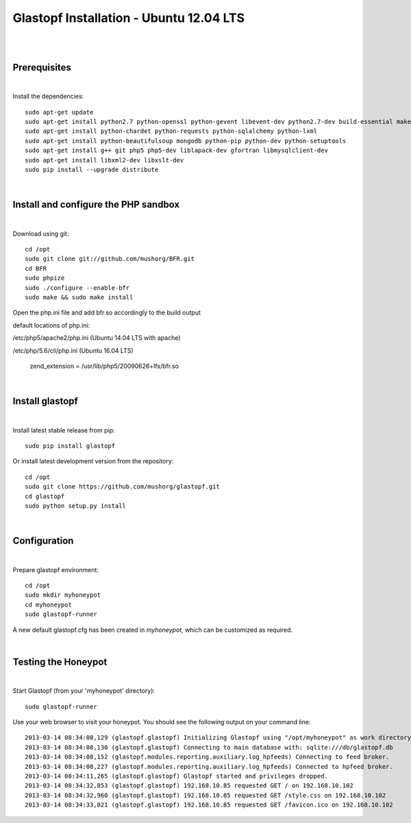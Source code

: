 Glastopf Installation - Ubuntu 12.04 LTS
-----------------------------------------
| 
| 

Prerequisites
=============
|
Install the dependencies::	

    sudo apt-get update
    sudo apt-get install python2.7 python-openssl python-gevent libevent-dev python2.7-dev build-essential make
    sudo apt-get install python-chardet python-requests python-sqlalchemy python-lxml
    sudo apt-get install python-beautifulsoup mongodb python-pip python-dev python-setuptools
    sudo apt-get install g++ git php5 php5-dev liblapack-dev gfortran libmysqlclient-dev
    sudo apt-get install libxml2-dev libxslt-dev
    sudo pip install --upgrade distribute
| 

Install and configure the PHP sandbox
=====================================
| 
Download using git::

    cd /opt
    sudo git clone git://github.com/mushorg/BFR.git
    cd BFR
    sudo phpize
    sudo ./configure --enable-bfr
    sudo make && sudo make install


Open the php.ini file and add bfr.so accordingly to the build output

default locations of php.ini: 

/etc/php5/apache2/php.ini (Ubuntu 14.04 LTS with apache)

/etc/php/5.6/cli/php.ini (Ubuntu 16.04 LTS)

    zend_extension = /usr/lib/php5/20090626+lfs/bfr.so

|

Install glastopf
==================
| 
Install latest stable release from pip::

	sudo pip install glastopf

Or install latest development version from the repository::

    cd /opt
    sudo git clone https://github.com/mushorg/glastopf.git
    cd glastopf
    sudo python setup.py install
| 

Configuration
=========================
| 

Prepare glastopf environment::

	cd /opt
	sudo mkdir myhoneypot
	cd myhoneypot
	sudo glastopf-runner

A new default glastopf.cfg has been created in *myhoneypot*, which can be customized as required.

| 


Testing the Honeypot
====================
|

Start Glastopf (from your 'myhoneypot' directory)::

    sudo glastopf-runner

Use your web browser to visit your honeypot. You should see the following output on your command line::

	2013-03-14 08:34:08,129 (glastopf.glastopf) Initializing Glastopf using "/opt/myhoneypot" as work directory.
	2013-03-14 08:34:08,130 (glastopf.glastopf) Connecting to main database with: sqlite:///db/glastopf.db
	2013-03-14 08:34:08,152 (glastopf.modules.reporting.auxiliary.log_hpfeeds) Connecting to feed broker.
	2013-03-14 08:34:08,227 (glastopf.modules.reporting.auxiliary.log_hpfeeds) Connected to hpfeed broker.
	2013-03-14 08:34:11,265 (glastopf.glastopf) Glastopf started and privileges dropped.
	2013-03-14 08:34:32,853 (glastopf.glastopf) 192.168.10.85 requested GET / on 192.168.10.102
	2013-03-14 08:34:32,960 (glastopf.glastopf) 192.168.10.85 requested GET /style.css on 192.168.10.102
	2013-03-14 08:34:33,021 (glastopf.glastopf) 192.168.10.85 requested GET /favicon.ico on 192.168.10.102

